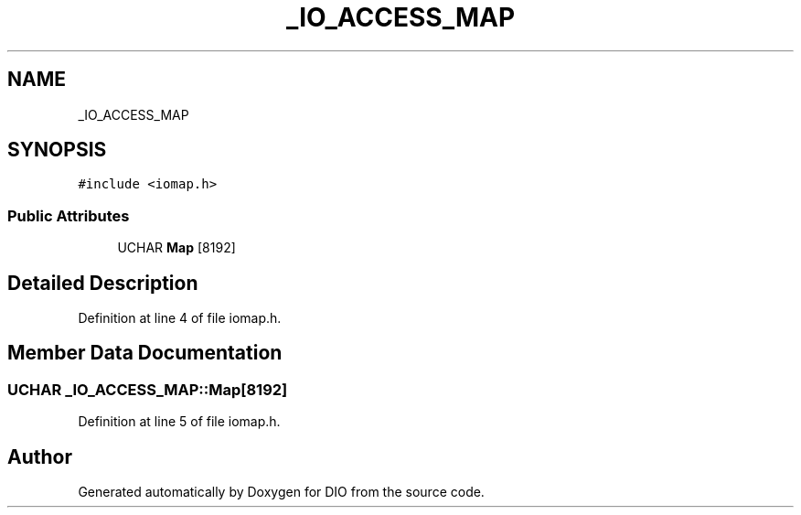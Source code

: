.TH "_IO_ACCESS_MAP" 3 "Sun Mar 10 2019" "DIO" \" -*- nroff -*-
.ad l
.nh
.SH NAME
_IO_ACCESS_MAP
.SH SYNOPSIS
.br
.PP
.PP
\fC#include <iomap\&.h>\fP
.SS "Public Attributes"

.in +1c
.ti -1c
.RI "UCHAR \fBMap\fP [8192]"
.br
.in -1c
.SH "Detailed Description"
.PP 
Definition at line 4 of file iomap\&.h\&.
.SH "Member Data Documentation"
.PP 
.SS "UCHAR _IO_ACCESS_MAP::Map[8192]"

.PP
Definition at line 5 of file iomap\&.h\&.

.SH "Author"
.PP 
Generated automatically by Doxygen for DIO from the source code\&.

